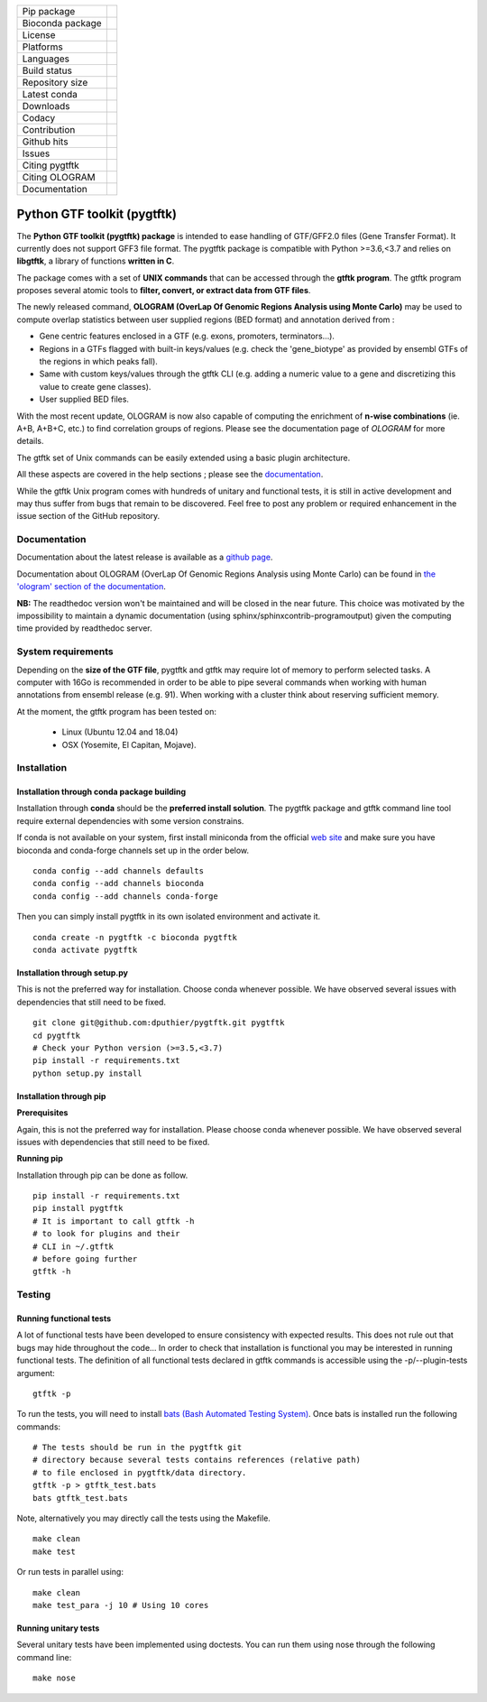 ==================        =================
Pip package                |Pippackage|_
Bioconda package           |bioconda|_
License                    |license|_
Platforms                  |platform|_
Languages                  |lang|_
Build status               |build|_
Repository size            |size|_
Latest conda               |latestconda|
Downloads                  |downloads|_
Codacy                     |codacy|_
Contribution               |contrib|_
Github hits                |hits|_
Issues                     |issues|_
Citing pygtftk             |citing_pygtftk|_
Citing OLOGRAM             |citing_ologram|_
Documentation              |documentation|_
==================        =================

.. |codacy| image:: https://api.codacy.com/project/badge/Grade/0a977718b4d44992a794cf5ddef7822e
.. _codacy: https://www.codacy.com/app/dputhier/pygtftk?utm_source=github.com&amp;utm_medium=referral&amp;utm_content=dputhier/pygtftk&amp;utm_campaign=Badge_Grade

.. |bioconda| image:: https://anaconda.org/bioconda/pygtftk/badges/version.svg
.. _bioconda: https://anaconda.org/bioconda/pygtftk

.. |license| image:: https://img.shields.io/github/license/dputhier/pygtftk.svg
.. _license: https://github.com/dputhier/pygtftk

.. |pippackage| image:: https://badge.fury.io/py/pygtftk.svg
.. _pippackage: https://badge.fury.io/py/pygtftk

.. |contrib| image::  https://img.shields.io/badge/contributions-welcome-brightgreen.svg
.. _contrib: https://github.com/dputhier/pygtftk/blob/master/CONTRIBUTING.rst

.. |build| image:: https://travis-ci.org/dputhier/pygtftk.svg?branch=master
.. _build: https://travis-ci.org/dputhier/pygtftk

.. |size| image:: https://img.shields.io/github/repo-size/badges/shields.svg
.. _size: https://travis-ci.org/dputhier/pygtftk

.. |platform| image:: https://anaconda.org/bioconda/pygtftk/badges/platforms.svg
.. _platform: https://anaconda.org/bioconda/pygtftk

.. |latestconda| image:: https://anaconda.org/bioconda/pygtftk/badges/latest_release_date.svg
.. _latestconda: https://anaconda.org/bioconda/pygtftk

.. |downloads| image:: https://anaconda.org/bioconda/pygtftk/badges/downloads.svg
.. _downloads: https://anaconda.org/bioconda/pygtftk

.. |hits| image:: http://hits.dwyl.io/dputhier/pygtftk.svg
.. _hits: http://hits.dwyl.io/dputhier/pygtftk

.. |reference| image:: https://img.shields.io/reference-yes-green.svg
.. _reference: http://hits.dwyl.io/dputhier/pygtftk

.. |issues| image:: https://img.shields.io/github/issues-raw/dputhier/pygtftk.svg
.. _issues: https://github.com/dputhier/pygtftk/issues

.. |citing_pygtftk| image:: https://img.shields.io/badge/citing__pygtftk-https%3A%2F%2Fdoi.org%2F10.1093%2Fbioinformatics%2Fbtz116-blue
.. _citing_pygtftk: https://doi.org/10.1093/bioinformatics/btz116

.. |documentation| image:: https://img.shields.io/badge/Documentation-https%3A%2F%2Fdputhier.github.io%2Fpygtftk%2F-blue.svg
.. _documentation: https://dputhier.github.io/pygtftk/

.. |lang| image:: https://img.shields.io/badge/Languages-Python%2C%20C%2C%20Cython%2C%20C++-blue.svg
.. _lang: https://github.com/dputhier/pygtftk

.. |citing_ologram| image:: https://img.shields.io/badge/citing__ologram-https%3A%2F%2Fdoi.org%2F10.1093%2Fbioinformatics%2Fbtz810-blue
.. _citing_ologram: https://doi.org/10.1093/bioinformatics/btz810


Python GTF toolkit (pygtftk)
=============================

The **Python GTF toolkit (pygtftk) package** is intended to ease handling of GTF/GFF2.0 files (Gene Transfer Format). It currently does not support GFF3 file format. The pygtftk package is compatible with Python  >=3.6,<3.7 and relies on **libgtftk**, a library of functions **written in C**.

The package comes with a set of **UNIX commands** that can be accessed through the **gtftk  program**. The gtftk program proposes several atomic tools to **filter, convert, or extract data from GTF files**.

The newly released command, **OLOGRAM (OverLap Of Genomic Regions Analysis using Monte Carlo)** may be used to compute overlap statistics between user supplied regions (BED format) and annotation derived from :

- Gene centric features enclosed in a GTF (e.g. exons, promoters, terminators…).
- Regions in a GTFs flagged with built-in keys/values (e.g. check the 'gene_biotype' as provided by ensembl GTFs of the regions in which peaks fall).
- Same with custom keys/values through the gtftk CLI (e.g. adding a numeric value to a gene and discretizing this value to create gene classes).
- User supplied BED files.

With the most recent update, OLOGRAM is now also capable of computing the enrichment of **n-wise combinations** (ie. A+B, A+B+C, etc.) to find correlation groups of regions. Please see the documentation page of *OLOGRAM* for more details.

The gtftk set of Unix commands can be easily extended using a basic plugin architecture.

All these aspects are covered in the help sections ; please see the `documentation <https://dputhier.github.io/pygtftk/>`_.

While the gtftk Unix program comes with hundreds of unitary and functional tests, it is still in active development and may thus suffer from bugs that remain to be discovered. Feel free to post any problem or required enhancement in the issue section of the GitHub repository.


Documentation
--------------

Documentation about the latest release is available as a `github page <https://dputhier.github.io/pygtftk/>`_.

Documentation about OLOGRAM (OverLap Of Genomic Regions Analysis using Monte Carlo) can be found in `the 'ologram' section of the documentation <https://dputhier.github.io/pygtftk/ologram.html>`_.

**NB:** The readthedoc version won't be maintained and will be closed in the near future. This choice was motivated by the impossibility to maintain a dynamic documentation (using sphinx/sphinxcontrib-programoutput) given the computing time provided by readthedoc server.


System requirements
--------------------

Depending on the **size of the GTF file**, pygtftk and gtftk may require lot of memory to perform selected tasks. A computer with 16Go is recommended in order to be able to pipe several commands when working with human annotations from ensembl release (e.g. 91). When working with a cluster think about reserving sufficient memory.

At the moment, the gtftk program has been tested on:

  - Linux (Ubuntu 12.04 and 18.04)
  - OSX (Yosemite, El Capitan, Mojave).


Installation
-------------

Installation through conda package building
~~~~~~~~~~~~~~~~~~~~~~~~~~~~~~~~~~~~~~~~~~~~

Installation through **conda** should be the **preferred install solution**. The pygtftk package and gtftk command line tool require external dependencies with some version constrains.

If conda is not available on your system, first install miniconda from the official `web site <http://conda.pydata.org/miniconda.html>`_ and make sure you have bioconda and conda-forge channels set up in the order below. ::

    conda config --add channels defaults
    conda config --add channels bioconda
    conda config --add channels conda-forge

Then you can simply install pygtftk in its own isolated environment and activate it. ::

    conda create -n pygtftk -c bioconda pygtftk
    conda activate pygtftk


Installation through setup.py
~~~~~~~~~~~~~~~~~~~~~~~~~~~~~

This is not the preferred way for installation. Choose conda whenever possible. We have observed several issues with dependencies that still need to be fixed. ::

    git clone git@github.com:dputhier/pygtftk.git pygtftk
    cd pygtftk
    # Check your Python version (>=3.5,<3.7)
    pip install -r requirements.txt
    python setup.py install


Installation through pip
~~~~~~~~~~~~~~~~~~~~~~~~~~~~

**Prerequisites**


Again, this is not the preferred way for installation. Please choose conda whenever possible. We have observed several issues with dependencies that still need to be fixed.

**Running pip**


Installation through pip can be done as follow. ::

    pip install -r requirements.txt
    pip install pygtftk
    # It is important to call gtftk -h
    # to look for plugins and their
    # CLI in ~/.gtftk
    # before going further
    gtftk -h



Testing
--------

Running functional tests
~~~~~~~~~~~~~~~~~~~~~~~~~~~~

A lot of functional tests have been developed to ensure consistency with expected results. This does not rule out that bugs may hide throughout the code... In order to check that installation is functional you may be interested in running functional tests. The definition of all functional tests declared in  gtftk commands is accessible using the -p/--plugin-tests argument: ::

    gtftk -p


To run the tests, you will need to install `bats (Bash Automated Testing System) <https://github.com/sstephenson/bats>`_. Once bats is installed run the following commands: ::

    # The tests should be run in the pygtftk git
    # directory because several tests contains references (relative path)
    # to file enclosed in pygtftk/data directory.
    gtftk -p > gtftk_test.bats
    bats gtftk_test.bats


Note, alternatively you may directly call the tests using the Makefile. ::

    make clean
    make test


Or run tests in parallel using: ::

    make clean
    make test_para -j 10 # Using 10 cores



Running unitary tests
~~~~~~~~~~~~~~~~~~~~~~~~~~~~

Several unitary tests have been implemented using doctests. You can run them using nose through the following command line: ::

    make nose

